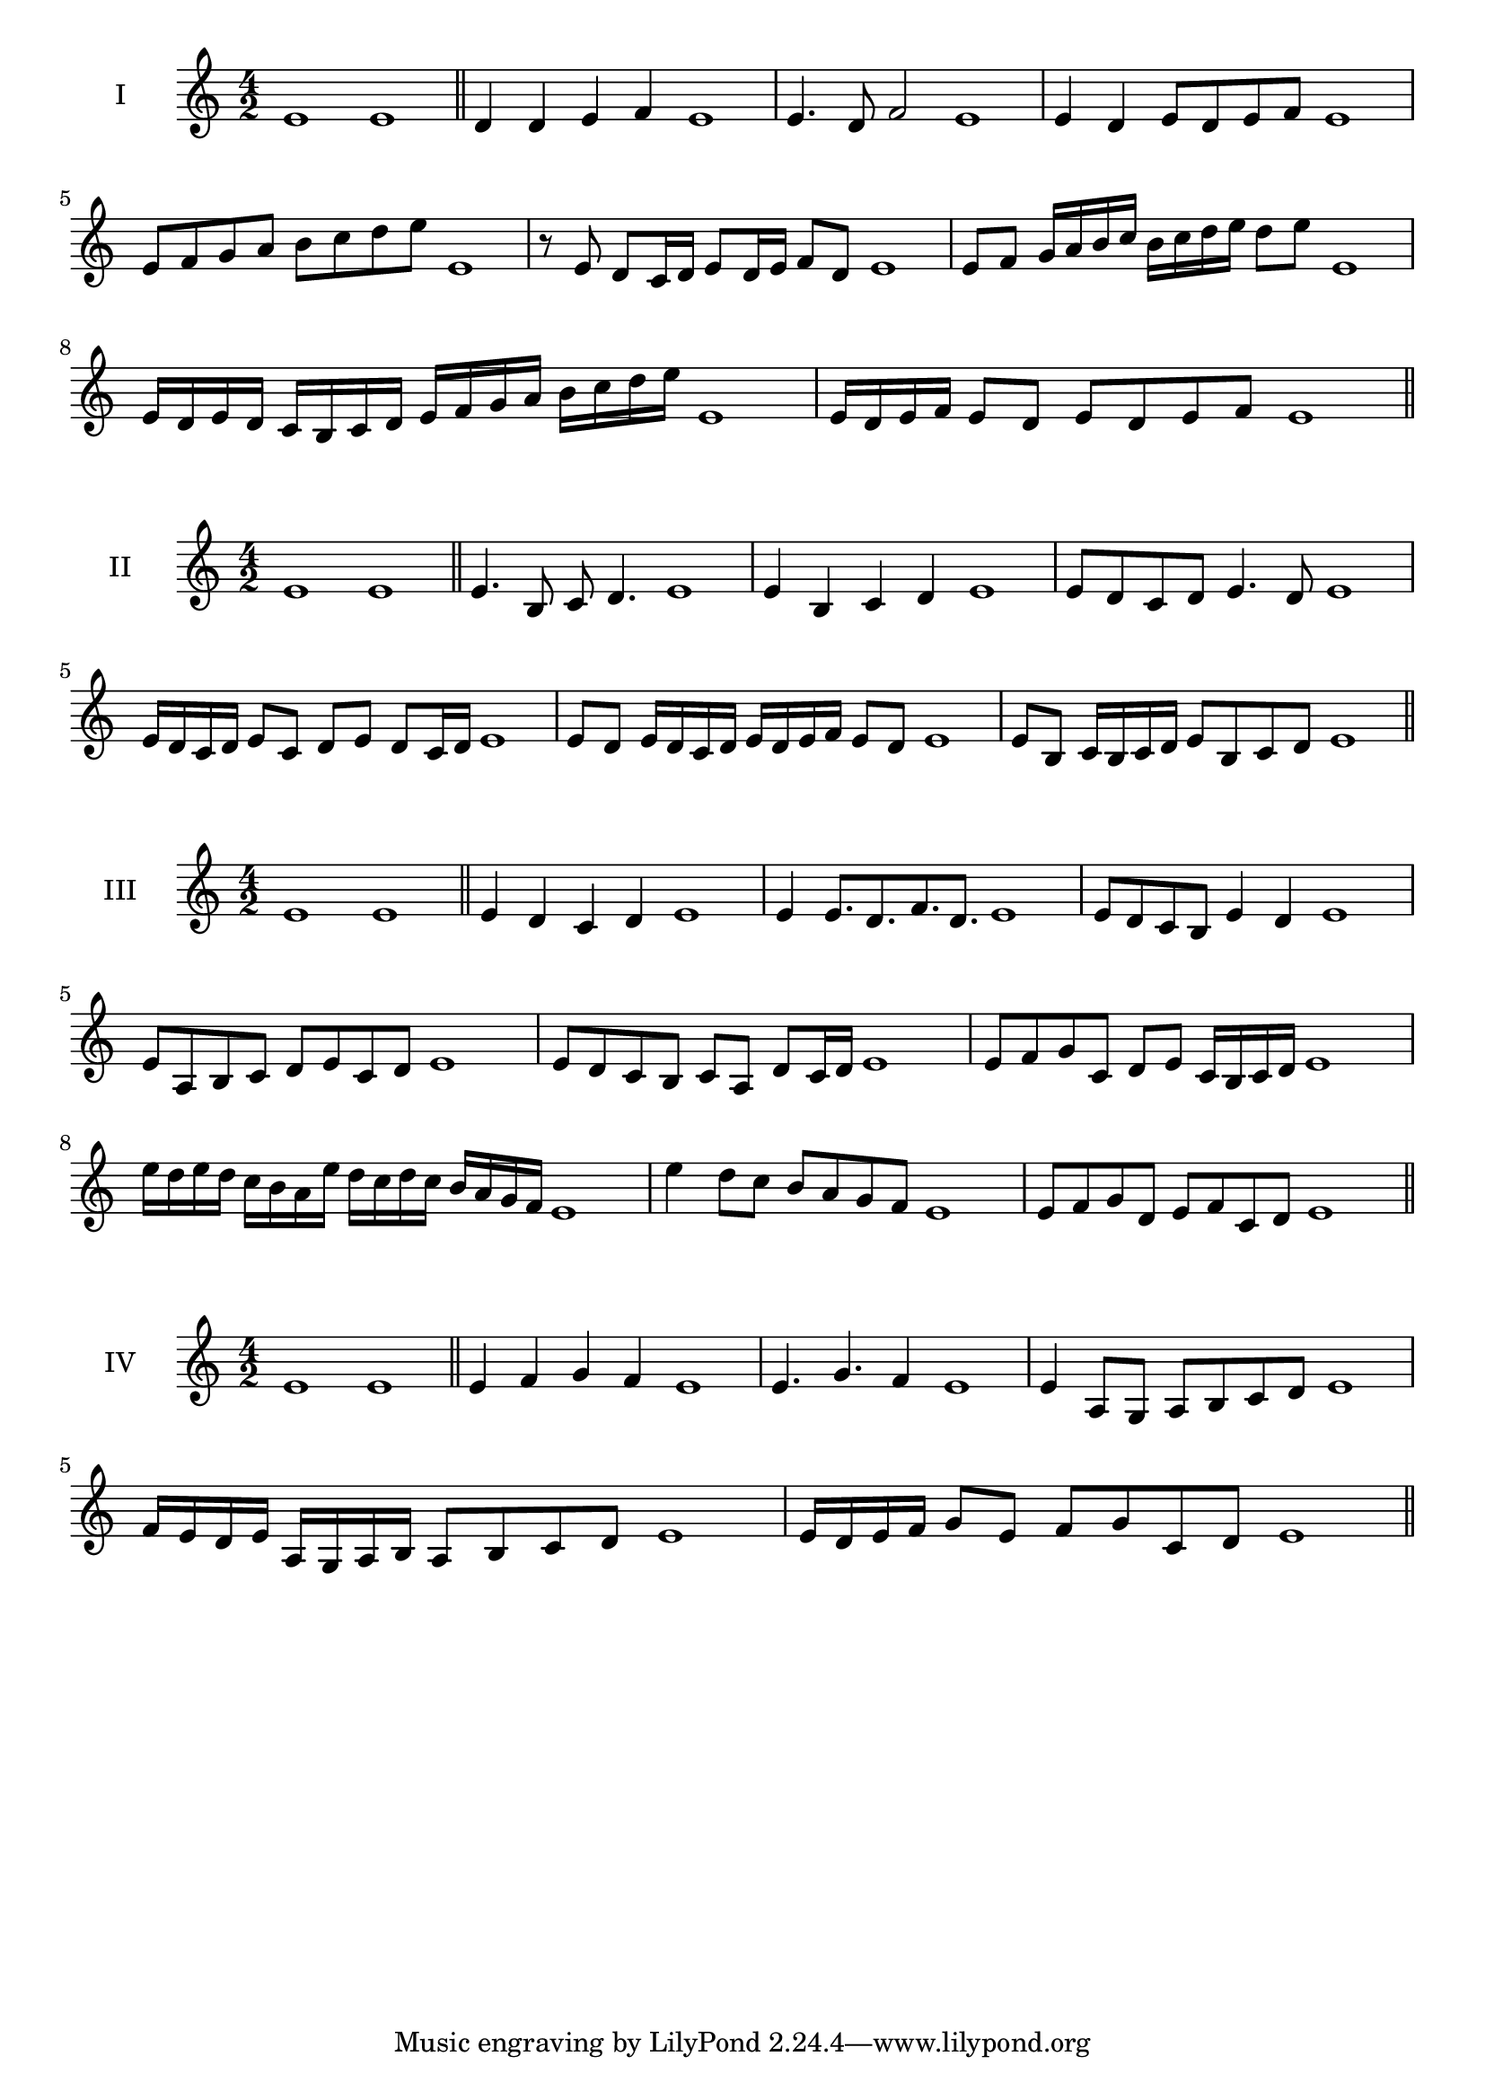 \version "2.18.2"
\score {
  \new Staff \with { instrumentName = #"I" }
  \relative c' { 
   
  \time 4/2
    e1 e \bar "||"
    d4 d e f e1
    e4. d8 f2 e1
    e4 d e8 d e f e1 
    e8 f g a b c d e e,1
    r8 e8 d c16 d e8 d16 e f8 d e1
    e8 f g16 a b c b c d e d8 e  e,1
    e16 d e d c b c d e f g a b c d e e,1
    e16 d e f e8 d e d e f e1
 \bar "||" \break
  }
 
}
\score {
  \new Staff \with { instrumentName = #"II" }
  \relative c' { 
   
  \time 4/2
    e1 e \bar "||"
   e4. b8 c d4. e1
   e4 b c d e1
   e8 d c d e4. d8 e1
   
   e16 d c d e8 c d e d c16 d e1
   e8 d e16 d c d e d e f e8 d e1
  
   e8 b c16 b c d e8 b c d e1
 \bar "||" \break
  }
 
}
\score {
  \new Staff \with { instrumentName = #"III" }
  \relative c' { 
   
  \time 4/2
    e1 e \bar "||"
    e4 d c d e1
    e4 e8. d8. f8. d8. e1
    e8 d c b e4 d e1
    e8 a, b c d e c d e1
    e8 d c b c a d c16 d e1
    e8 f g c, d e c16 b c d e1
    e'16 d e d c b a e' d c d c b a g f e1
    e'4 d8 c b a g f e1
    e8 f g d e f c d e1
 \bar "||" \break
  }
 
}
\score {
  \new Staff \with { instrumentName = #"IV" }
  \relative c' { 
   
  \time 4/2
   e1 e  \bar "||"
   e4 f g f e1
   e4. g f4 e1
   e4 a,8 g a b c d e1
  
   f16 e d e a, g a b a8 b c d e1
   e16 d e f g8 e f g c, d e1
   
 \bar "||" \break
  }
 
}
